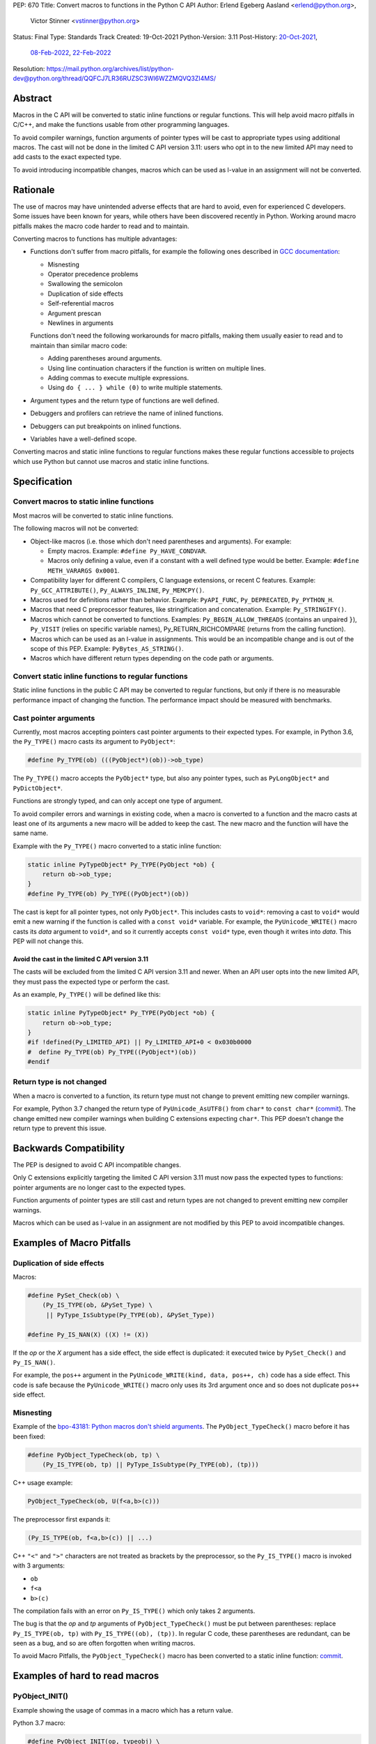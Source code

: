 PEP: 670
Title: Convert macros to functions in the Python C API
Author: Erlend Egeberg Aasland <erlend@python.org>,
        Victor Stinner <vstinner@python.org>
Status: Final
Type: Standards Track
Created: 19-Oct-2021
Python-Version: 3.11
Post-History: `20-Oct-2021 <https://mail.python.org/archives/list/python-dev@python.org/thread/2GN646CGWGTO6ZHHU7JTA5XWDF4ULM77/>`__,
              `08-Feb-2022 <https://mail.python.org/archives/list/python-dev@python.org/thread/IJ3IBVY3JDPROKX55YNDT6XZTVTTPGOP/>`__,
              `22-Feb-2022 <https://mail.python.org/archives/list/python-dev@python.org/thread/VM6I3UHVMME6QRSUOYLK6N2OZHP454W6/>`__
Resolution: https://mail.python.org/archives/list/python-dev@python.org/thread/QQFCJ7LR36RUZSC3WI6WZZMQVQ3ZI4MS/


Abstract
========

Macros in the C API will be converted to static inline functions or
regular functions. This will help avoid macro pitfalls in C/C++, and
make the functions usable from other programming languages.

To avoid compiler warnings, function arguments of pointer types
will be cast to appropriate types using additional macros.
The cast will not be done in the limited C API version 3.11:
users who opt in to the new limited API may need to add casts to
the exact expected type.

To avoid introducing incompatible changes, macros which can be used as
l-value in an assignment will not be converted.


Rationale
=========

The use of macros may have unintended adverse effects that are hard to
avoid, even for experienced C developers. Some issues have been known
for years, while others have been discovered recently in Python.
Working around macro pitfalls makes the macro code harder to read and
to maintain.

Converting macros to functions has multiple advantages:

* Functions don't suffer from macro pitfalls, for example the following
  ones described in `GCC documentation
  <https://gcc.gnu.org/onlinedocs/cpp/Macro-Pitfalls.html>`_:

  - Misnesting
  - Operator precedence problems
  - Swallowing the semicolon
  - Duplication of side effects
  - Self-referential macros
  - Argument prescan
  - Newlines in arguments

  Functions don't need the following workarounds for macro
  pitfalls, making them usually easier to read and to maintain than
  similar macro code:

  - Adding parentheses around arguments.
  - Using line continuation characters if the function is written on
    multiple lines.
  - Adding commas to execute multiple expressions.
  - Using ``do { ... } while (0)`` to write multiple statements.

* Argument types and the return type of functions are well defined.
* Debuggers and profilers can retrieve the name of inlined functions.
* Debuggers can put breakpoints on inlined functions.
* Variables have a well-defined scope.

Converting macros and static inline functions to regular functions makes
these regular functions accessible to projects which use Python but
cannot use macros and static inline functions.


Specification
=============

Convert macros to static inline functions
-----------------------------------------

Most macros will be converted to static inline functions.

The following macros will not be converted:

* Object-like macros (i.e. those which don't need parentheses and
  arguments). For example:

  * Empty macros. Example: ``#define Py_HAVE_CONDVAR``.
  * Macros only defining a value, even if a constant with a well defined
    type would be better. Example: ``#define METH_VARARGS 0x0001``.

* Compatibility layer for different C compilers, C language extensions,
  or recent C features.
  Example: ``Py_GCC_ATTRIBUTE()``, ``Py_ALWAYS_INLINE``, ``Py_MEMCPY()``.
* Macros used for definitions rather than behavior.
  Example: ``PyAPI_FUNC``, ``Py_DEPRECATED``, ``Py_PYTHON_H``.
* Macros that need C preprocessor features, like stringification and
  concatenation. Example: ``Py_STRINGIFY()``.
* Macros which cannot be converted to functions. Examples:
  ``Py_BEGIN_ALLOW_THREADS`` (contains an unpaired ``}``), ``Py_VISIT``
  (relies on specific variable names), Py_RETURN_RICHCOMPARE (returns
  from the calling function).
* Macros which can be used as an l-value in assignments. This would be
  an incompatible change and is out of the scope of this PEP.
  Example: ``PyBytes_AS_STRING()``.
* Macros which have different return types depending on the code path
  or arguments.


Convert static inline functions to regular functions
----------------------------------------------------

Static inline functions in the public C API may be converted to regular
functions, but only if there is no measurable performance impact of
changing the function.
The performance impact should be measured with benchmarks.


Cast pointer arguments
----------------------

Currently, most macros accepting pointers cast pointer arguments to
their expected types. For example, in Python 3.6, the ``Py_TYPE()``
macro casts its argument to ``PyObject*``:

.. code-block:: c

    #define Py_TYPE(ob) (((PyObject*)(ob))->ob_type)

The ``Py_TYPE()`` macro accepts the ``PyObject*`` type, but also any
pointer types, such as ``PyLongObject*`` and ``PyDictObject*``.

Functions are strongly typed, and can only accept one type of argument.

To avoid compiler errors and warnings in existing code, when a macro is
converted to a function and the macro casts at least one of its arguments
a new macro will be added to keep the cast. The new macro
and the function will have the same name.

Example with the ``Py_TYPE()``
macro converted to a static inline function:

.. code-block:: c

    static inline PyTypeObject* Py_TYPE(PyObject *ob) {
        return ob->ob_type;
    }
    #define Py_TYPE(ob) Py_TYPE((PyObject*)(ob))

The cast is kept for all pointer types, not only ``PyObject*``.
This includes casts to ``void*``: removing a cast to ``void*`` would emit
a new warning if the function is called with a ``const void*`` variable.
For example, the ``PyUnicode_WRITE()`` macro casts its *data* argument to
``void*``, and so it currently accepts ``const void*`` type, even though
it writes into *data*.  This PEP will not change this.


Avoid the cast in the limited C API version 3.11
''''''''''''''''''''''''''''''''''''''''''''''''

The casts will be excluded from the limited C API version 3.11 and newer.
When an API user opts into the new limited API, they must pass the expected
type or perform the cast.

As an example, ``Py_TYPE()`` will be defined like this:

.. code-block:: c

    static inline PyTypeObject* Py_TYPE(PyObject *ob) {
        return ob->ob_type;
    }
    #if !defined(Py_LIMITED_API) || Py_LIMITED_API+0 < 0x030b0000
    #  define Py_TYPE(ob) Py_TYPE((PyObject*)(ob))
    #endif


Return type is not changed
--------------------------

When a macro is converted to a function, its return type must not change
to prevent emitting new compiler warnings.

For example, Python 3.7 changed the return type of ``PyUnicode_AsUTF8()``
from ``char*`` to ``const char*`` (`commit
<https://github.com/python/cpython/commit/2a404b63d48d73bbaa007d89efb7a01048475acd>`__).
The change emitted new compiler warnings when building C extensions
expecting ``char*``. This PEP doesn't change the return type to prevent
this issue.


Backwards Compatibility
=======================

The PEP is designed to avoid C API incompatible changes.

Only C extensions explicitly targeting the limited C API version 3.11
must now pass the expected types to functions: pointer arguments are no
longer cast to the expected types.

Function arguments of pointer types are still cast and return types are
not changed to prevent emitting new compiler warnings.

Macros which can be used as l-value in an assignment are not modified by
this PEP to avoid incompatible changes.


Examples of Macro Pitfalls
==========================

Duplication of side effects
---------------------------

Macros:

.. code-block:: c

    #define PySet_Check(ob) \
        (Py_IS_TYPE(ob, &PySet_Type) \
         || PyType_IsSubtype(Py_TYPE(ob), &PySet_Type))

    #define Py_IS_NAN(X) ((X) != (X))

If the *op* or the *X* argument has a side effect, the side effect is
duplicated: it executed twice by ``PySet_Check()`` and ``Py_IS_NAN()``.

For example, the ``pos++`` argument in the
``PyUnicode_WRITE(kind, data, pos++, ch)`` code has a side effect.
This code is safe because the ``PyUnicode_WRITE()`` macro only uses its
3rd argument once and so does not duplicate ``pos++`` side effect.

Misnesting
----------

Example of the `bpo-43181: Python macros don't shield arguments
<https://bugs.python.org/issue43181>`_. The ``PyObject_TypeCheck()``
macro before it has been fixed:

.. code-block:: c

    #define PyObject_TypeCheck(ob, tp) \
        (Py_IS_TYPE(ob, tp) || PyType_IsSubtype(Py_TYPE(ob), (tp)))

C++ usage example:

.. code-block:: c

    PyObject_TypeCheck(ob, U(f<a,b>(c)))

The preprocessor first expands it:

.. code-block:: c

    (Py_IS_TYPE(ob, f<a,b>(c)) || ...)

C++ ``"<"`` and ``">"`` characters are not treated as brackets by the
preprocessor, so the ``Py_IS_TYPE()`` macro is invoked with 3 arguments:

* ``ob``
* ``f<a``
* ``b>(c)``

The compilation fails with an error on ``Py_IS_TYPE()`` which only takes
2 arguments.

The bug is that the *op* and *tp* arguments of ``PyObject_TypeCheck()``
must be put between parentheses: replace ``Py_IS_TYPE(ob, tp)`` with
``Py_IS_TYPE((ob), (tp))``. In regular C code, these parentheses are
redundant, can be seen as a bug, and so are often forgotten when writing
macros.

To avoid Macro Pitfalls, the ``PyObject_TypeCheck()`` macro has been
converted to a static inline function:
`commit <https://github.com/python/cpython/commit/4bb2a1ebc569eee6f1b46ecef1965a26ae8cb76d>`__.


Examples of hard to read macros
===============================

PyObject_INIT()
---------------

Example showing the usage of commas in a macro which has a return value.

Python 3.7 macro:

.. code-block:: c

    #define PyObject_INIT(op, typeobj) \
        ( Py_TYPE(op) = (typeobj), _Py_NewReference((PyObject *)(op)), (op) )

Python 3.8 function (simplified code):

.. code-block:: c

    static inline PyObject*
    _PyObject_INIT(PyObject *op, PyTypeObject *typeobj)
    {
        Py_TYPE(op) = typeobj;
        _Py_NewReference(op);
        return op;
    }

    #define PyObject_INIT(op, typeobj) \
        _PyObject_INIT(_PyObject_CAST(op), (typeobj))

* The function doesn't need the line continuation character ``"\"``.
* It has an explicit ``"return op;"`` rather than the surprising
  ``", (op)"`` syntax at the end of the macro.
* It uses short statements on multiple lines, rather than being written
  as a single long line.
* Inside the function, the *op* argument has the well defined type
  ``PyObject*`` and so doesn't need casts like ``(PyObject *)(op)``.
* Arguments don't need to be put inside parentheses: use ``typeobj``,
  rather than ``(typeobj)``.

_Py_NewReference()
------------------

Example showing the usage of an ``#ifdef`` inside a macro.

Python 3.7 macro (simplified code):

.. code-block:: c

    #ifdef COUNT_ALLOCS
    #  define _Py_INC_TPALLOCS(OP) inc_count(Py_TYPE(OP))
    #  define _Py_COUNT_ALLOCS_COMMA  ,
    #else
    #  define _Py_INC_TPALLOCS(OP)
    #  define _Py_COUNT_ALLOCS_COMMA
    #endif /* COUNT_ALLOCS */

    #define _Py_NewReference(op) (                   \
        _Py_INC_TPALLOCS(op) _Py_COUNT_ALLOCS_COMMA  \
        Py_REFCNT(op) = 1)

Python 3.8 function (simplified code):

.. code-block:: c

    static inline void _Py_NewReference(PyObject *op)
    {
        _Py_INC_TPALLOCS(op);
        Py_REFCNT(op) = 1;
    }


PyUnicode_READ_CHAR()
---------------------

This macro reuses arguments, and possibly calls ``PyUnicode_KIND`` multiple
times:

.. code-block:: c

    #define PyUnicode_READ_CHAR(unicode, index) \
    (assert(PyUnicode_Check(unicode)),          \
     assert(PyUnicode_IS_READY(unicode)),       \
     (Py_UCS4)                                  \
        (PyUnicode_KIND((unicode)) == PyUnicode_1BYTE_KIND ? \
            ((const Py_UCS1 *)(PyUnicode_DATA((unicode))))[(index)] : \
            (PyUnicode_KIND((unicode)) == PyUnicode_2BYTE_KIND ? \
                ((const Py_UCS2 *)(PyUnicode_DATA((unicode))))[(index)] : \
                ((const Py_UCS4 *)(PyUnicode_DATA((unicode))))[(index)] \
            ) \
        ))

Possible implementation as a static inlined function:

.. code-block:: c

    static inline Py_UCS4
    PyUnicode_READ_CHAR(PyObject *unicode, Py_ssize_t index)
    {
        assert(PyUnicode_Check(unicode));
        assert(PyUnicode_IS_READY(unicode));

        switch (PyUnicode_KIND(unicode)) {
        case PyUnicode_1BYTE_KIND:
            return (Py_UCS4)((const Py_UCS1 *)(PyUnicode_DATA(unicode)))[index];
        case PyUnicode_2BYTE_KIND:
            return (Py_UCS4)((const Py_UCS2 *)(PyUnicode_DATA(unicode)))[index];
        case PyUnicode_4BYTE_KIND:
        default:
            return (Py_UCS4)((const Py_UCS4 *)(PyUnicode_DATA(unicode)))[index];
        }
    }


Macros converted to functions since Python 3.8
==============================================

This is a list of macros already converted to functions between
Python 3.8 and Python 3.11.
Even though some converted macros (like ``Py_INCREF()``) are very
commonly used by C extensions, these conversions did not significantly
impact Python performance and most of them didn't break backward
compatibility.

Macros converted to static inline functions
-------------------------------------------

Python 3.8:

* ``Py_DECREF()``
* ``Py_INCREF()``
* ``Py_XDECREF()``
* ``Py_XINCREF()``
* ``PyObject_INIT()``
* ``PyObject_INIT_VAR()``
* ``_PyObject_GC_UNTRACK()``
* ``_Py_Dealloc()``

Macros converted to regular functions
-------------------------------------

Python 3.9:

* ``PyIndex_Check()``
* ``PyObject_CheckBuffer()``
* ``PyObject_GET_WEAKREFS_LISTPTR()``
* ``PyObject_IS_GC()``
* ``PyObject_NEW()``: alias to ``PyObject_New()``
* ``PyObject_NEW_VAR()``: alias to ``PyObjectVar_New()``

To avoid performance slowdown on Python built without LTO,
private static inline functions have been added to the internal C API:

* ``_PyIndex_Check()``
* ``_PyObject_IS_GC()``
* ``_PyType_HasFeature()``
* ``_PyType_IS_GC()``


Static inline functions converted to regular functions
-------------------------------------------------------

Python 3.11:

* ``PyObject_CallOneArg()``
* ``PyObject_Vectorcall()``
* ``PyVectorcall_Function()``
* ``_PyObject_FastCall()``

To avoid performance slowdown on Python built without LTO, a
private static inline function has been added to the internal C API:

* ``_PyVectorcall_FunctionInline()``


Incompatible changes
--------------------

While other converted macros didn't break the backward compatibility,
there is an exception.

The 3 macros ``Py_REFCNT()``, ``Py_TYPE()`` and ``Py_SIZE()`` have been
converted to static inline functions in Python 3.10 and 3.11 to disallow
using them as l-value in assignment. It is an incompatible change made
on purpose: see `bpo-39573 <https://bugs.python.org/issue39573>`_ for
the rationale.

This PEP does not propose converting macros which can be used as l-value
to avoid introducing new incompatible changes.


Performance concerns and benchmarks
===================================

There have been concerns that converting macros to functions can degrade
performance.

This section explains performance concerns and shows benchmark results
using `PR 29728 <https://github.com/python/cpython/pull/29728>`_, which
replaces the following static inline functions with macros:

* ``PyObject_TypeCheck()``
* ``PyType_Check()``, ``PyType_CheckExact()``
* ``PyType_HasFeature()``
* ``PyVectorcall_NARGS()``
* ``Py_DECREF()``, ``Py_XDECREF()``
* ``Py_INCREF()``, ``Py_XINCREF()``
* ``Py_IS_TYPE()``
* ``Py_NewRef()``
* ``Py_REFCNT()``, ``Py_TYPE()``, ``Py_SIZE()``


The benchmarks were run on Fedora 35 (Linux) with GCC 11 on a laptop with 8
logical CPUs (4 physical CPU cores).


Static inline functions
-----------------------

First of all, converting macros to *static inline* functions has
negligible impact on performance: the measured differences are consistent
with noise due to unrelated factors.

Static inline functions are a new feature in the C99 standard. Modern C
compilers have efficient heuristics to decide if a function should be
inlined or not.

When a C compiler decides to not inline, there is likely a good reason.
For example, inlining would reuse a register which requires to
save/restore the register value on the stack and so increases the stack
memory usage, or be less efficient.

Benchmark of the ``./python -m test -j5`` command on Python built in
release mode with ``gcc -O3``, LTO and PGO:

* Macros (PR 29728): 361 sec +- 1 sec
* Static inline functions (reference): 361 sec +- 1 sec

There is **no significant performance difference** between macros and
static inline functions when static inline functions **are inlined**.


Debug build
-----------

Performance in debug builds *can* suffer when macros are converted to
functions. This is compensated by better debuggability: debuggers can
retrieve function names, set breakpoints inside functions, etc.

On Windows, when Python is built in debug mode by Visual Studio, static
inline functions are not inlined.

On other platforms, ``./configure --with-pydebug`` uses the ``-Og`` compiler
option on compilers that support it (including GCC and LLVM Clang).
``-Og`` means “optimize debugging experience”.
Otherwise, the ``-O0`` compiler option is used.
``-O0`` means “disable most optimizations”.

With GCC 11, ``gcc -Og`` can inline static inline functions, whereas
``gcc -O0`` does not inline static inline functions.

Benchmark of the ``./python -m test -j10`` command on Python built in
debug mode with ``gcc -O0`` (that is, compiler optimizations,
including inlining, are explicitly disabled):

* Macros (PR 29728): 345 sec ± 5 sec
* Static inline functions (reference): 360 sec ± 6 sec

Replacing macros with static inline functions makes Python
**1.04x slower** when the compiler **does not inline** static inline
functions.

Note that benchmarks should not be run on a Python debug build.
Moreover, using link-time optimization (LTO) and profile-guided optimization
(PGO) is recommended for best performance and reliable benchmarks.
PGO helps the compiler to decide if functions should be inlined or not.


Force inlining
--------------

The ``Py_ALWAYS_INLINE`` macro can be used to force inlining. This macro
uses ``__attribute__((always_inline))`` with GCC and Clang, and
``__forceinline`` with MSC.

Previous attempts to use ``Py_ALWAYS_INLINE`` didn't show any benefit, and were
abandoned. See for example `bpo-45094 <https://bugs.python.org/issue45094>`_
"Consider using ``__forceinline`` and ``__attribute__((always_inline))`` on
static inline functions (``Py_INCREF``, ``Py_TYPE``) for debug build".

When the ``Py_INCREF()`` macro was converted to a static inline
function in 2018 (`commit
<https://github.com/python/cpython/commit/2aaf0c12041bcaadd7f2cc5a54450eefd7a6ff12>`__),
it was decided not to force inlining. The machine code was analyzed with
multiple C compilers and compiler options, and ``Py_INCREF()`` was always
inlined without having to force inlining. The only case where it was not
inlined was the debug build. See discussion in `bpo-35059
<https://bugs.python.org/issue35059>`_ "Convert ``Py_INCREF()`` and
``PyObject_INIT()`` to inlined functions".


Disabling inlining
------------------

On the other side, the ``Py_NO_INLINE`` macro can be used to disable
inlining.  It can be used to reduce the stack memory usage, or to prevent
inlining on LTO+PGO builds, which generally inline code more aggressively:
see `bpo-33720 <https://bugs.python.org/issue33720>`_. The
``Py_NO_INLINE`` macro uses ``__attribute__ ((noinline))`` with GCC and
Clang, and ``__declspec(noinline)`` with MSC.

This technique is available, though we currently don't know a concrete
function for which it would be useful.
Note that with macros, it is not possible to disable inlining at all.


Rejected Ideas
==============

Keep macros, but fix some macro issues
--------------------------------------

Macros are always "inlined" with any C compiler.

The duplication of side effects can be worked around in the caller of
the macro.

People using macros should be considered "consenting adults". People who
feel unsafe with macros should simply not use them.

These ideas are rejected because macros *are* error prone, and it is too easy
to miss a macro pitfall when writing and reviewing macro code. Moreover, macros
are harder to read and maintain than functions.


Post History
============

python-dev mailing list threads:

* `Version 2 of PEP 670 - Convert macros to functions in the Python C API
  <https://mail.python.org/archives/list/python-dev@python.org/thread/VM6I3UHVMME6QRSUOYLK6N2OZHP454W6/>`_
  (February 2022)
* `Steering Council reply to PEP 670 -- Convert macros to
  functions in the Python C API
  <https://mail.python.org/archives/list/python-dev@python.org/message/IJ3IBVY3JDPROKX55YNDT6XZTVTTPGOP/>`_
  (February 2022)
* `PEP 670: Convert macros to functions in the Python C API
  <https://mail.python.org/archives/list/python-dev@python.org/thread/2GN646CGWGTO6ZHHU7JTA5XWDF4ULM77/>`_
  (October 2021)


References
==========


* `bpo-45490 <https://bugs.python.org/issue45490>`_:
  [C API] PEP 670: Convert macros to functions in the Python C API
  (October 2021).
* `What to do with unsafe macros
  <https://discuss.python.org/t/what-to-do-with-unsafe-macros/7771>`_
  (March 2021).
* `bpo-43502 <https://bugs.python.org/issue43502>`_:
  [C-API] Convert obvious unsafe macros to static inline functions
  (March 2021).


Version History
===============

* Version 2:

  * Stricter policy on not changing argument types and return type.
  * Better explain why pointer arguments require a cast to not emit new
    compiler warnings.
  * Macros which can be used as l-values are no longer modified by the
    PEP.
  * Macros having multiple return types are no longer modified by the
    PEP.
  * Limited C API version 3.11 no longer casts pointer arguments.
  * No longer remove return values of macros "which should not have a
    return value".
  * Add "Macros converted to functions since Python 3.8" section.
  * Add "Benchmark comparing macros and static inline functions"
    section.

* Version 1: First public version


Copyright
=========

This document is placed in the public domain or under the
CC0-1.0-Universal license, whichever is more permissive.
